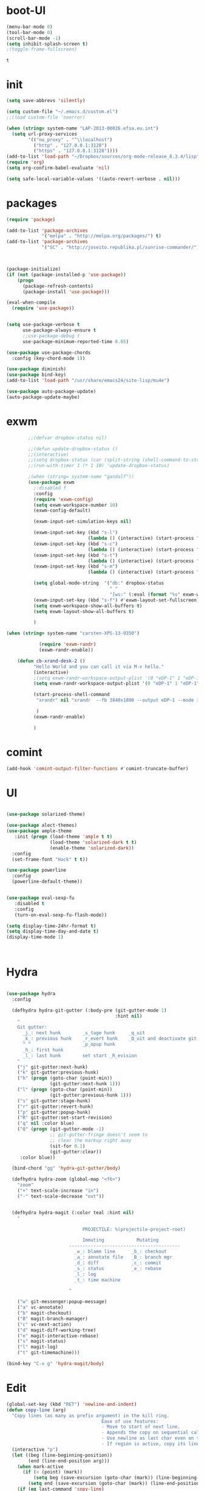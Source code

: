 * boot-UI
  #+BEGIN_SRC emacs-lisp
    (menu-bar-mode 0)
    (tool-bar-mode 0)
    (scroll-bar-mode -1)
    (setq inhibit-splash-screen t)
    ;(toggle-frame-fullscreen)

  #+END_SRC

  #+RESULTS:
  : t
* init
  
  #+BEGIN_SRC emacs-lisp
    (setq save-abbrevs 'silently)

    (setq custom-file "~/.emacs.d/custom.el")
    ;;(load custom-file 'noerror)

    (when (string= system-name "LAP-2013-00026.efsa.eu.int")      
      (setq url-proxy-services
            '(("no_proxy" . "^\\localhost")
              ("http" . "127.0.0.1:3128")
              ("https" . "127.0.0.1:3128"))))
    (add-to-list 'load-path "~/Dropbox/sources/org-mode-release_8.3.4/lisp")
    (require 'org)
    (setq org-confirm-babel-evaluate 'nil) 

    (setq safe-local-variable-values '((auto-revert-verbose . nil)))

  #+END_SRC
  
* packages
  #+BEGIN_SRC emacs-lisp
    (require 'package)

    (add-to-list 'package-archives
                 '("melpa" . "http://melpa.org/packages/") t)
    (add-to-list 'package-archives
                 '("SC" . "http://joseito.republika.pl/sunrise-commander/") t)



    (package-initialize) 
    (if (not (package-installed-p 'use-package))
        (progn
          (package-refresh-contents)
          (package-install 'use-package)))

    (eval-when-compile
      (require 'use-package))


    (setq use-package-verbose t
          use-package-always-ensure t
          ;;use-package-debug t
          use-package-minimum-reported-time 0.05)

    (use-package use-package-chords
      :config (key-chord-mode 1))

    (use-package diminish)
    (use-package bind-key)       
    (add-to-list 'load-path "/usr/share/emacs24/site-lisp/mu4e")

    (use-package auto-package-update)
    (auto-package-update-maybe)
  #+END_SRC 
* exwm
  #+BEGIN_SRC emacs-lisp
        ;;(defvar dropbox-status nil)

        ;;(defun update-dropbox-status ()
        ;;(interactive)
        ;;(setq dropbox-status (car (split-string (shell-command-to-string "dropbox status") "\n"))))
        ;;(run-with-timer 1 (* 1 10) 'update-dropbox-status)

        ;(when (string= system-name "gandalf")) 
        (use-package exwm 
          ;:disabled f
          :config
          (require 'exwm-config)
          (setq exwm-workspace-number 10)
          (exwm-config-default)

          (exwm-input-set-simulation-keys nil)

          (exwm-input-set-key (kbd "s-l")
                              (lambda () (interactive) (start-process "" nil "slock"))) 
          (exwm-input-set-key (kbd "s-c")
                              (lambda () (interactive) (start-process "" nil "chromium")))
          (exwm-input-set-key (kbd "s-t")
                              (lambda () (interactive) (start-process "" nil "terminator"))) 
          (exwm-input-set-key (kbd "s-m")
                              (lambda () (interactive) (start-process "" nil "chromium-browser" "http://www.efsa.europa.eu/webmail"))) 

          (setq global-mode-string  '("db:" dropbox-status
                                      " "
                                      "[ws:" (:eval (format "%s" exwm-workspace-current-index)) "] " display-time-string))
          (exwm-input-set-key (kbd "s-f") #'exwm-layout-set-fullscreen)      
          (setq exwm-workspace-show-all-buffers t)
          (setq exwm-layout-show-all-buffers t)

          )

(when (string= system-name "carsten-XPS-13-9350")

            (require 'exwm-randr)
            (exwm-randr-enable))

    (defun cb-xrand-desk-2 ()
          "Hello World and you can call it via M-x hello."
          (interactive)
          ;(setq exwm-randr-workspace-output-plist '(0 "eDP-1" 1 "eDP-1" 2 "eDP-1" 3 "eDP-1" 4 "eDP-1" 5 "DP-1" 6 "DP-1" 7 "DP-1" 8 "DP-1" 9 "DP-1"))
          (setq exwm-randr-workspace-output-plist '(0 "eDP-1" 1 "eDP-1" 2 "DP-1" 3 "DP-1"))

          (start-process-shell-command
           "xrandr" nil "xrandr  --fb 3840x1800 --output eDP-1 --mode 3200x1800 --scale 0.6x0.6 --pos 0x0 --output DP-1 --mode 1920x1080 --scale 1x1 --pos 1920x0"

           )
          (exwm-randr-enable)

          )

  #+END_SRC

* comint
#+BEGIN_SRC emacs-lisp
(add-hook 'comint-output-filter-functions #'comint-truncate-buffer)
#+END_SRC
* UI
  #+BEGIN_SRC emacs-lisp 

    (use-package solarized-theme)   

    (use-package alect-themes)   
    (use-package ample-theme
       :init (progn (load-theme 'ample t t)
                    (load-theme 'solarized-dark t t)
                    (enable-theme 'solarized-dark))
      :config
      (set-frame-font "Hack" t t))

    (use-package powerline
      :config
      (powerline-default-theme))


    (use-package eval-sexp-fu
       :disabled t                      
       :config
       (turn-on-eval-sexp-fu-flash-mode))

    (setq display-time-24hr-format t)
    (setq display-time-day-and-date t)
    (display-time-mode 1)



  #+END_SRC
* Hydra
  #+BEGIN_SRC emacs-lisp

    (use-package hydra
      :config

      (defhydra hydra-git-gutter (:body-pre (git-gutter-mode 1)
                                            :hint nil)
        "
        Git gutter:
          _j_: next hunk        _s_tage hunk     _q_uit
          _k_: previous hunk    _r_evert hunk    _Q_uit and deactivate git-gutter
          ^ ^                   _p_opup hunk
          _h_: first hunk
          _l_: last hunk        set start _R_evision
        "
        ("j" git-gutter:next-hunk)
        ("k" git-gutter:previous-hunk)
        ("h" (progn (goto-char (point-min))
                    (git-gutter:next-hunk 1)))
        ("l" (progn (goto-char (point-min))
                    (git-gutter:previous-hunk 1)))
        ("s" git-gutter:stage-hunk)
        ("r" git-gutter:revert-hunk)
        ("p" git-gutter:popup-hunk)
        ("R" git-gutter:set-start-revision)
        ("q" nil :color blue)
        ("Q" (progn (git-gutter-mode -1)
                    ;; git-gutter-fringe doesn't seem to
                    ;; clear the markup right away
                    (sit-for 0.1)
                    (git-gutter:clear))
         :color blue))

      (bind-chord "gg" 'hydra-git-gutter/body)

      (defhydra hydra-zoom (global-map "<f6>")
        "zoom"
        ("+" text-scale-increase "in")
        ("-" text-scale-decrease "out"))


      (defhydra hydra-magit (:color teal :hint nil)
        "

                                PROJECTILE: %(projectile-project-root)

                                Immuting            Mutating
                           -----------------------------------------
                             _w_: blame line      _b_: checkout
                             _a_: annotate file   _B_: branch mgr
                             _d_: diff            _c_: commit
                             _s_: status          _e_: rebase
                             _l_: log
                             _t_: time machine

                           "

        ("w" git-messenger:popup-message)
        ("a" vc-annotate)
        ("b" magit-checkout)
        ("B" magit-branch-manager)
        ("c" vc-next-action)
        ("d" magit-diff-working-tree)
        ("e" magit-interactive-rebase)
        ("s" magit-status)
        ("l" magit-log)
        ("t" git-timemachine)))

    (bind-key "C-x g" 'hydra-magit/body)

  #+END_SRC   
* Edit
  #+BEGIN_SRC emacs-lisp
    (global-set-key (kbd "RET") 'newline-and-indent)
    (defun copy-line (arg)
      "Copy lines (as many as prefix argument) in the kill ring.
                                       Ease of use features:
                                       - Move to start of next line.
                                       - Appends the copy on sequential calls.
                                       - Use newline as last char even on the last line of the buffer.
                                       - If region is active, copy its lines."
      (interactive "p")
      (let ((beg (line-beginning-position))
            (end (line-end-position arg)))
        (when mark-active
          (if (> (point) (mark))
              (setq beg (save-excursion (goto-char (mark)) (line-beginning-position)))
            (setq end (save-excursion (goto-char (mark)) (line-end-position)))))
        (if (eq last-command 'copy-line)
            (kill-append (buffer-substring beg end) (< end beg))
          (kill-ring-save beg end)))
      (kill-append "\n" nil)
      (beginning-of-line (or (and arg (1+ arg)) 2))
      (if (and arg (not (= 1 arg))) (message "%d lines copied" arg)))

    (defun duplicate-current-line (&optional n)
      "duplicate current line, make more than 1 copy given a numeric argument"
      (interactive "p")
      (save-excursion
        (let ((nb (or n 1))
              (current-line (thing-at-point 'line)))
          ;; when on last line, insert a newline first
          (when (or (= 1 (forward-line 1)) (eq (point) (point-max)))
            (insert "\n"))
          
          ;; now insert as many time as requested
          (while (> n 0)
            (insert current-line)
            (decf n)))))


    (bind-key "C-c k" 'copy-line)
    (bind-key "C-c l" 'duplicate-current-line)
    (bind-key "C-c j" 'join-line)

    (use-package move-text
      :bind (("C-c <up>" . move-text-up)
             ("C-c <down>" . move-text-down)))

    (defun indent-buffer ()
      (interactive)
      (save-excursion
        (indent-region (point-min) (point-max) nil)))

    (defun my/org-cleanup ()
      (interactive)
      (org-edit-special)
      (indent-buffer)
      (org-edit-src-exit))


    (bind-key "<f12>" 'my/org-cleanup)  

    (electric-indent-mode)



    (use-package expand-region
      :chords (("xx" . er/expand-region)))


  #+END_SRC
  
* company
  #+BEGIN_SRC emacs-lisp
    (use-package company 
      :config
      (add-hook 'after-init-hook 'global-company-mode)
      
      :diminish company-mode)

    (use-package company-statistics
      :config (company-statistics-mode)
      :diminish company-statistics-mode
      )

  #+END_SRC
  
* cider
  #+BEGIN_SRC emacs-lisp

    (defun cider-eval-and-step ()
      (interactive)
      (cider-eval-defun-at-point)
      (sp-next-sexp)
      )



    (use-package cider
      :defer t
      :config
      (setq cider-pprint-fn 'fipp)
      (define-key clojure-mode-map (kbd "<C-return>") #'cider-eval-and-step)   
      )



    (defun my-clojure-mode-hook ()
      (clj-refactor-mode 1)
      (yas-minor-mode 1) ; for adding require/use/import
      (cljr-add-keybindings-with-prefix "C-c C-m"))
                                            ;(use-package cider-eval-sexp-fu)
    (use-package clj-refactor
      :defer t
      :config
      (clj-refactor-mode 1)
      (yas-minor-mode 1) ; for adding require/use/import
      (cljr-add-keybindings-with-prefix "C-c C-m")
      (add-hook 'clojure-mode-hook #'my-clojure-mode-hook))

    (use-package cider-eval-sexp-fu)

    (use-package sayid
      :config 
      (eval-after-load 'clojure-mode
        '(sayid-setup-package)))

  #+END_SRC

  #+RESULTS:
  : t

* org-mode 
  #+BEGIN_SRC emacs-lisp
    (use-package org
      :defer t
      :config
      (require 'ox-odt)
      (require 'ob-clojure)
      (setq org-babel-clojure-backend 'cider)
      (require 'cider)
      (setq org-src-fontify-natively t)
      (setq org-src-tab-acts-natively t)
      (setq org-agenda-files (quote ("~/Dropbox/sync/org")))
      (setq org-todo-keywords
            '((sequence "TODO" "STARTED" "WAITING" "|" "DONE" "CANCELLED" )))

      (setq org-directory "~/Dropbox/sync/org")
      (setq org-default-notes-file (concat org-directory "/notes.org"))
      (setq org-capture-templates
            '(("t" "Simple todo" entry (file+headline (concat org-directory "/notes.org") "Tasks")
               "* TODO %?\n")
              ("b" "Bookmark" entry (file+headline (concat org-directory "/notes.org") "Bookmarks")
               "* [[%^{Url}][%^{Title}]]\n\n" :immediate-finish TRUE)
              ("e" "email todo" entry (file+headline (concat org-directory "/notes.org")  "Tasks")
               "* TODO %?\nSCHEDULED: %(org-insert-time-stamp (org-read-date nil t \"+0d\"))\n%a\n")
              ))
      (set-variable 'org-export-allow-bind-keywords t)
      (setq org-src-window-setup 'current-window)

      (org-display-inline-images t t)
      (org-babel-do-load-languages
       'org-babel-load-languages
       '((python . t)))
      (add-to-list 'org-structure-template-alist
                   '("p" "#+BEGIN_SRC python :session \n\n#+END_SRC"))



      (defun my/beamer-to-pdf()
        
        (interactive)
        (org-beamer-export-to-pdf nil t nil nil nil))
      (bind-key "C-c e" 'my/beamer-to-pdf org-mode-map)

      (use-package ob-ipython :defer t)


      (defun org-dblock-write:rangereport (params)
        "Display day-by-day time reports."
        (let* ((ts (plist-get params :tstart))
               (te (plist-get params :tend))
               (start (time-to-seconds
                       (apply 'encode-time (org-parse-time-string ts))))
               (end (time-to-seconds
                     (apply 'encode-time (org-parse-time-string te))))
               day-numbers)
          (setq params (plist-put params :tstart nil))
          (setq params (plist-put params :end nil))
          (while (<= start end)
            (save-excursion
              (insert "\n\n"
                      (format-time-string (car org-time-stamp-formats)
                                          (seconds-to-time start))
                      "----------------\n")
              (org-dblock-write:clocktable
               (plist-put
                (plist-put
                 params
                 :tstart
                 (format-time-string (car org-time-stamp-formats)
                                     (seconds-to-time start)))
                :tend
                (format-time-string (car org-time-stamp-formats)
                                    (seconds-to-time end))))
              (setq start (+ 86400 start))))))

      (defun my-org-clocktable-indent-string (level)
        (if (= level 1)
            ""
          (let ((str "^"))
            (while (> level 2)
              (setq level (1- level)
                    str (concat str "--")))
            (concat str "-> "))))

      (advice-add 'org-clocktable-indent-string :override #'my-org-clocktable-indent-string)
      (setq org-file-apps
            '(("pdf" . "evince %s")
              ("\\.mm\\'" . default)
              ("\\.x?html?\\'" . default)))

      :bind (("C-c a"  . org-agenda)
             ("C-c c" . org-capture)))

    ;; (use-package org2jekyll


    ;;   :config
    ;;   (custom-set-variables '(org2jekyll-blog-author       "ardumont")
    ;;                         '(org2jekyll-source-directory  (expand-file-name "~/Dropbox/sync/org/blog"))
    ;;                         '(org2jekyll-jekyll-directory  (expand-file-name "~/public_html"))
    ;;                         '(org2jekyll-jekyll-drafts-dir "")
    ;;                         '(org2jekyll-jekyll-posts-dir  "_posts/")
    ;;                         '(org-publish-project-alist
    ;;                           `(("default"
    ;;                              :base-directory ,(org2jekyll-input-directory)
    ;;                              :base-extension "org"
    ;;                              ;; :publishing-directory "/ssh:user@host:~/html/notebook/"
    ;;                              :publishing-directory ,(org2jekyll-output-directory)
    ;;                              :publishing-function org-html-publish-to-html
    ;;                              :headline-levels 4
    ;;                              :section-numbers nil
    ;;                              :with-toc nil
    ;;                              :html-head "<link rel=\"stylesheet\" href=\"./css/style.css\" type=\"text/css\"/>"
    ;;                              :html-preamble t
    ;;                              :recursive t
    ;;                              :make-index t
    ;;                              :html-extension "html"
    ;;                              :body-only t)

    ;;                             ("post"
    ;;                              :base-directory ,(org2jekyll-input-directory)
    ;;                              :base-extension "org"
    ;;                              :publishing-directory ,(org2jekyll-output-directory org2jekyll-jekyll-posts-dir)
    ;;                              :publishing-function org-html-publish-to-html
    ;;                              :headline-levels 4
    ;;                              :section-numbers nil
    ;;                              :with-toc nil
    ;;                              :html-head "<link rel=\"stylesheet\" href=\"./css/style.css\" type=\"text/css\"/>"
    ;;                              :html-preamble t
    ;;                              :recursive t
    ;;                              :make-index t
    ;;                              :html-extension "html"
    ;;                              :body-only t)

    ;;                             ("images"
    ;;                              :base-directory ,(org2jekyll-input-directory "img")
    ;;                              :base-extension "jpg\\|gif\\|png"
    ;;                              :publishing-directory ,(org2jekyll-output-directory "img")
    ;;                              :publishing-function org-publish-attachment
    ;;                              :recursive t)

    ;;                             ("js"
    ;;                              :base-directory ,(org2jekyll-input-directory "js")
    ;;                              :base-extension "js"
    ;;                              :publishing-directory ,(org2jekyll-output-directory "js")
    ;;                              :publishing-function org-publish-attachment
    ;;                              :recursive t)

    ;;                             ("css"
    ;;                              :base-directory ,(org2jekyll-input-directory "css")
    ;;                              :base-extension "css\\|el"
    ;;                              :publishing-directory ,(org2jekyll-output-directory "css")
    ;;                              :publishing-function org-publish-attachment
    ;;                              :recursive t)

    ;;                             ("web" :components ("images" "js" "css"))))))

    (org-babel-do-load-languages
     'org-babel-load-languages
     '((R . t)))

    (add-hook 'org-babel-after-execute-hook 'org-display-inline-images)   
    (add-hook 'org-mode-hook 'org-display-inline-images)   

  #+END_SRC
* ess
  #+BEGIN_SRC emacs-lisp

    

            (use-package ess
              :config 
              (require 'ess-site)
              (require 'ess-custom)
              (setq ess-R-font-lock-keywords

                    (quote
                     ((ess-R-fl-keyword:modifiers . t)
                      (ess-R-fl-keyword:fun-defs . t)
                      (ess-R-fl-keyword:keywords . t)
                      (ess-R-fl-keyword:assign-ops . t)
                      (ess-R-fl-keyword:constants . t)
                      (ess-fl-keyword:fun-calls . t)
                      (ess-fl-keyword:numbers . t)
                      (ess-fl-keyword:operators . t)
                      (ess-fl-keyword:delimiters . t)
                      (ess-fl-keyword:= . t)
                      (ess-R-fl-keyword:F&T . t)
                      (ess-R-fl-keyword:%op% . t))))
              (setq comint-move-point-for-output t)
              (setq ess-help-own-frame nil
                    ess-help-reuse-window  t)

              (defun my-ess-execute-screen-options (foo)
                "cycle through windows whose major mode is inferior-ess-mode and fix width"
                (interactive)
                (setq my-windows-list (window-list))
                (while my-windows-list
                  (when (with-selected-window (car my-windows-list) (string= "inferior-ess-mode" major-mode))
                    (with-selected-window (car my-windows-list) (ess-execute-screen-options t)))
                  (setq my-windows-list (cdr my-windows-list))))

              (add-to-list 'window-size-change-functions 'my-ess-execute-screen-options)
              (defvar pretty-alist
                (cl-pairlis '() '()))
              (add-to-list 'pretty-alist '("%>%" . "⇛"))
              (add-to-list 'pretty-alist '("<-" . "⇐"))
              (defun pretty-things ()
                (mapc
                 (lambda (x)
                   (let ((word (car x))
                         (char (cdr x)))
                     (font-lock-add-keywords
                      nil
                      `((,(concat "\\(^\\|[^a-zA-Z0-9]\\)\\(" word "\\)[a-zA-Z]")
                         (0 (progn
                              (decompose-region (match-beginning 2) (match-end 2))
                              nil)))))
                     (font-lock-add-keywords
                      nil
                      `((,(concat "\\(^\\|[^a-zA-Z0-9]\\)\\(" word "\\)[^a-zA-Z]")
                         (0 (progn
                              (compose-region (match-beginning 2) (match-end 2)
                                              ,char)
                              nil)))))))
                 pretty-alist))
              (add-hook 'ess-mode-hook 'pretty-things)
              (add-hook 'R-mode-hook
                        (lambda ()
                          (font-lock-add-keywords nil
                                                  '(("\\(%>%\\)" 1
                                                     font-lock-builtin-face t)))))



              (defun then_R_operator ()
                "R - %>% operator or 'then' pipe operator"
                (interactive)
                (just-one-space 1)
                (insert "%>%")
                (reindent-then-newline-and-indent))
              (define-key ess-mode-map (kbd "C-%") 'then_R_operator)
              (define-key inferior-ess-mode-map (kbd "C-%") 'then_R_operator)

              (define-key ess-mode-map [tab] 'company-complete)
              (define-key inferior-ess-mode-map (kbd "TAB") 'company-complete)

              ;; Magical shift+ENTER
              ;; http://kieranhealy.org/blog/archives/2009/10/12/make-shift-enter-do-a-lot-in-ess/
              (defun my-ess-eval ()
                (interactive)
                (if (and transient-mark-mode mark-active)
                    (call-interactively 'ess-eval-region)
                  (call-interactively 'ess-eval-line-and-step)))
              (add-hook 'ess-mode-hook
                        '(lambda()
                           (local-set-key [(shift return)] 'my-ess-eval)))
              (add-hook 'inferior-ess-mode-hook
                        '(lambda()
                           (local-set-key [up] 'comint-previous-input)
                           (local-set-key [down] 'comint-next-input)))
              (add-hook 'Rnw-mode-hook
                        '(lambda()
                           (local-set-key [(shift return)] 'my-ess-eval)))
              (setq tab-always-indent 'complete)
              (setq ess-tab-complete-in-script t)

              ;;(add-to-list 'company-backends 'company-ess-backend)
              (setq company-minimum-prefix-length 2)
(define-key comint-mode-map [up]
  'comint-previous-matching-input-from-input)
(define-key comint-mode-map [down]
  'comint-next-matching-input-from-input)



)


  #+END_SRC
  
* projectile
  #+BEGIN_SRC emacs-lisp
    (use-package projectile 
      :config
      (projectile-global-mode)
      (setq projectile-file-exists-local-cache-expire (* 5 60)))

  #+END_SRC

* undo tree
  #+BEGIN_SRC emacs-lisp
    (use-package undo-tree
      :config
      (global-undo-tree-mode)
      (setq undo-tree-visualizer-timestamps t)
      (setq undo-tree-visualizer-diff t)
      :diminish undo-tree-mode 
      :bind ("C-z" . undo-tree-visualize))
  #+END_SRC

* highlight-tail
  #+BEGIN_SRC emacs-lisp
    ;; (use-package highlight-tail
    ;;   :config
    ;;   (setq highlight-tail-colors '(("black" . 0)
    ;;                                 ("#bc2525" . 25)
    ;;                                 ("black" . 100)))
    ;;   (setq highlight-tail-steps 10
    ;;         highlight-tail-timer 0.05)

    ;;   (highlight-tail-mode)
    ;;   (highlight-tail-reload)
    ;;   :diminish highlight-tail-mode)

  #+END_SRC

* helm
  #+BEGIN_SRC emacs-lisp
    (use-package helm

      :commands(helm-execute-persistent-action helm-select-action)


      :init
      (require 'helm-config)
      (when (executable-find "curl")
        (setq helm-net-prefer-curl t))
      (helm-mode 1)
      (setq helm-autoresize-mode 1)

      (bind-key "<tab>" 'helm-execute-persistent-action helm-map)
      (bind-key "C-i" 'helm-execute-persistent-action helm-map)
      (bind-key "C-z" 'helm-select-action helm-map)
      (global-set-key (kbd "C-c h") 'helm-command-prefix)  

      :diminish helm-mode
      :bind ( 
             ("C-c h g" . helm-google-suggest)
             ("M-x" . helm-M-x)
             ("C-x f" . helm-recentf)
             ("C-x C-f" . helm-find-files)
             ("C-x b"   . helm-mini)
             ("<menu>" . helm-M-x)
             ("C-c h w" . helm-swoop)
             ) 
      )

    (use-package  helm-projectile

      :bind (("C-c p h" . helm-projectile))
      :init
      (setq projectile-switch-project-action 'helm-projectile)
      (helm-projectile-on))

    (use-package helm-recoll
      :init
      (helm-recoll-create-source "default" "~/.recoll"))

    (use-package helm-swoop
      :config
      (setq helm-swoop-split-direction 'split-window-horizontally)
      :bind ("<f8>" . helm-multi-swoop-org))

    (use-package helm-google
      :bind ("C-c C--" . helm-google))
    (use-package helm-ag)
  #+END_SRC
  
* git
  #+BEGIN_SRC emacs-lisp
    (use-package magit
      :config

      (setq magit-diff-refine-hunk 'all))

    (use-package git-timemachine)

    (use-package git-gutter-fringe
      :config
      (global-git-gutter-mode)
      :diminish git-gutter-mode)


 #+END_SRC
  
* polymode
  #+BEGIN_SRC emacs-lisp



    (use-package polymode
      :defer 1
      :config
      (defun insert-r-chunk ()
        (interactive)
        (insert "```{r}

    ``` "))

      (bind-key  "C-c C-r"  'ess-rmarkdown  polymode-mode-map)
      (bind-key  "C-c C-i"  'insert-r-chunk  polymode-mode-map)



      (eval-when-compile
        (require 'polymode-core)  
        (defvar pm/chunkmode))
      (declare-function pm-map-over-spans "polymode-core")
      (declare-function pm-narrow-to-span "polymode-core")

      (defun rmd-send-chunk ()
        "Send current R chunk to ess process."
        (interactive)
        (and (eq (oref pm/chunkmode :mode) 'r-mode) ;;'
             (pm-with-narrowed-to-span nil
               (goto-char (point-min))
               (forward-line)
               (ess-eval-region (point) (point-max) nil nil 'R)))) ;;'

      (defun rmd-send-buffer (arg)
        "Send all R code blocks in buffer to ess process. With prefix
    send regions above point."
        (interactive "P")
        (save-restriction
          (widen)
          (save-excursion
            (pm-map-over-spans
             'rmd-send-chunk (point-min) ;;'
             ;; adjust this point to send prior regions
             (if arg (point) (point-max))))))

      (bind-key "C-c r c" 'rmd-send-chunk)


      )

    (use-package markdown-mode 
      :defer 1 
      :config 
      (require 'poly-markdown)
      (require 'poly-R)
      (add-to-list 'auto-mode-alist '("\\.Rmd" . poly-markdown+r-mode)))

    (defun save-buffer-if-visiting-file ()
      "Save the current buffer only if it is visiting a file"
      (interactive)
      (if (and (buffer-file-name) (buffer-modified-p))
          (save-buffer)))


    (defun ess-rmarkdown ()
      "Compile R markdown (.Rmd). Should work for any output type."
      (interactive)
      (when (bound-and-true-p poly-markdown+r-mode)
        (save-buffer-if-visiting-file)
                                            ; Check if attached R-session
        (condition-case nil
            (ess-get-process)
          ((error ""  ARGS)
           (ess-switch-process)))
        (let* ((rmd-buf (current-buffer)))

          (save-excursion
            (let* ((sprocess (ess-get-process ess-current-process-name))
                   (sbuffer (process-buffer sprocess))
                   (buf-coding (symbol-name buffer-file-coding-system))
                   (R-cmd
                    (format "library(rmarkdown); rmarkdown::render(\"%s\")"
                            buffer-file-name)))
              (message "Running rmarkdown on %s" buffer-file-name)
              (ess-execute R-cmd 'buffer nil nil)
              (switch-to-buffer rmd-buf)
              (ess-show-buffer (buffer-name sbuffer) nil))))))


    (defun ess-auto-rmarkdown-enable ()
      (interactive)
      (run-with-idle-timer 1 t #'ess-rmarkdown))
  #+END_SRC
  
* password-store
#+BEGIN_SRC emacs-lisp
  (defun password-store-show (entry)
    "show existing password for ENTRY."
    (interactive (list (password-store--completing-read)))
    (with-output-to-temp-buffer "*PW entry*"
      (princ (concat "entry:    " entry "\npassword: " (password-store--run-show entry)))))

  (use-package password-store
    :config
    (bind-key "C-c t c" 'password-store-copy)
    (bind-key "C-c t e" 'password-store-edit)
    (bind-key "C-c t s" 'password-store-show))

#+END_SRC
* Keychord
  #+BEGIN_SRC emacs-lisp

    (use-package key-chord
      :config
      (key-chord-mode 1)
      (bind-chord "uu" 'undo)) 



      ;; (bind-chord "jl"
      ;;             (defhydra join-lines ()
      ;;               ("<up>" join-line)
      ;;               ("<down>" (join-line 1))
      ;;               ("t" join-line)
      ;;               ("n" (join-line 1))
      ;;               ("q" nil :color blue))))




 #+END_SRC 
  
* other
  #+BEGIN_SRC emacs-lisp
    (setq browse-url-generic-program (executable-find "firefox"))
    (setq browse-url-browser-function 'browse-url-firefox)

    (use-package focus)

    (use-package google-this
      :config
      (global-set-key (kbd "C-c g") 'google-this-mode-submap))



    (use-package which-key 
      :defer 2
      :config (which-key-mode)
      :diminish  which-key-mode)



    (defun hide-eol ()
      "Do not show ^M in files containing mixed UNIX and DOS line endings."
      (interactive)
      (setq buffer-display-table (make-display-table))
      (aset buffer-display-table ?\^M []))

    (defun clear-shell ()
      (interactive)
      (let ((old-max comint-buffer-maximum-size))
        (setq comint-buffer-maximum-size 0)
        (comint-truncate-buffer)
        (setq comint-buffer-maximum-size old-max)))

    (use-package rainbow-delimiters
      :config
      (add-hook 'prog-mode-hook 'rainbow-delimiters-mode))

    (use-package keyfreq
      :config
      (keyfreq-mode 1)
      (keyfreq-autosave-mode 1))

    (setq backup-directory-alist '(("." . "~/.emacs.d/backups")))
    (fset 'yes-or-no-p 'y-or-n-p)

    (use-package calfw
      :defer 1
      :config
      ;;(require 'calfw-org)
      (bind-key "C-c m" 'cfw:open-org-calendar)
      (setq calendar-holidays '()))

    (defun sudo-edit (&optional arg)
      (interactive "P")
      (if (or arg (not buffer-file-name))
          (find-file (concat "/sudo:root@localhost:"
                             (ido-read-file-name "Find file(as root): ")))
        (find-alternate-file (concat "/sudo:root@localhost:" buffer-file-name))))

    (use-package pandoc-mode
      :defer t
      :config
      (add-hook 'markdown-mode-hook 'pandoc-mode))


    (defun save-all-and-compile ()
      (interactive)
      (save-some-buffers 1)
      (compile compile-command))

    (global-set-key [f5] 'save-all-and-compile)

    (setq skeleton-pair t)


    (use-package sunrise-commander :defer t)


    (use-package shell-pop
      :bind ("<f9>" . shell-pop)
      :config  (use-package shell  
                 :bind ("TAB" . company-complete)))


    (setq linum-format "%4d")
    (require 'linum)
    (defun linum-update-window-scale-fix (win)
      "fix linum for scaled text"
      (set-window-margins win
                          (ceiling (* (if (boundp 'text-scale-mode-step)
                                          (expt text-scale-mode-step
                                                text-scale-mode-amount) 1)
                                      (if (car (window-margins))
                                          (car (window-margins)) 1)
                                      ))))
    (advice-add #'linum-update-window :after #'linum-update-window-scale-fix)

    (winner-mode) 

    (use-package anzu

      :bind(("M-%" . anzu-query-replace)
            ("M-C-%" . anzu-query-replace-regexp))
      :config
      (global-anzu-mode 1)
      (set-face-attribute 'anzu-mode-line nil
                          :foreground "orange" :weight 'bold))


    ;; (use-package aggressive-indent
    ;;   :disabled t
    ;;   :config
    ;;   (global-aggressive-indent-mode 1)
    ;;   (add-to-list 'aggressive-indent-excluded-modes 'poly-markdown+r-mode)
    ;;   (add-to-list 'aggressive-indent-excluded-modes 'polymode)
    ;;   (add-to-list 'aggressive-indent-excluded-modes 'Polymode)


    ;;   )

    (use-package discover-my-major)
    ;;(use-package yaml-mode)

    (windmove-default-keybindings 'super)


    (use-package dash-functional)
    (defmacro my/convert-shell-scripts-to-interactive-commands (directory)
      "Make the shell scripts in DIRECTORY available as interactive commands."
      (cons 'progn
            (-map
             (lambda (filename)
               (let ((function-name (intern (concat "my/shell/" (file-name-nondirectory filename)))))
                 `(defun ,function-name (&rest args)
                    (interactive)
                    (apply 'call-process ,filename nil nil nil args))))
             (-filter (-not #'file-directory-p)
                      (-filter #'file-executable-p (directory-files directory t))))))
    (when (file-directory-p "~/bin")
      (my/convert-shell-scripts-to-interactive-commands "~/bin"))

    (use-package pdf-tools
      :config
      (pdf-tools-install))

    (add-to-list 'auto-mode-alist '("\\.cljs\\.hl\\'" . clojurescript-mode))
    (add-hook 'clojure-mode-hook
              '(lambda ()
                 ;; Hoplon functions and macros
                 (dolist (pair '((page . 'defun)
                                 (loop-tpl . 'defun)
                                 (if-tpl . '1)
                                 (for-tpl . '1)
                                 (case-tpl . '1)
                                 (cond-tpl . 'defun)))
                   (put-clojure-indent (car pair)
                                       (car (last pair))))))

    (use-package yaml-mode
      :config
      (add-to-list 'auto-mode-alist '("\\.yml\\'" . yaml-mode))
      )
    (use-package dockerfile-mode)


    (use-package skewer-mode)
    (skewer-setup)
    (use-package ac-js2)
    (add-hook 'js2-mode-hook 'ac-js2-mode)

    (defun open-with (arg)
      "Open visited file in default external program.

    With a prefix ARG always prompt for command to use."
      (interactive "P")
      (when buffer-file-name
        (shell-command (concat
                        (cond
                         ((and (not arg) (eq system-type 'darwin)) "open")
                         ((and (not arg) (member system-type '(gnu gnu/linux gnu/kfreebsd))) "xdg-open")
                         (t (read-shell-command "Open current file with: ")))
                        " "
                        (shell-quote-argument buffer-file-name)))))


    (use-package deft
      :commands (deft)
      :config (setq deft-directory "~/Dropbox/sync/org"
                    deft-extensions '("md" "org")
                    deft-recursive t))
  #+END_SRC
* Python
  #+BEGIN_SRC emacs-lisp

    ;; (use-package jedi
    ;;   :defer 1
    ;;   :config 

    ;;   (use-package company-jedi)
    ;;   (defun my/python-mode-hook ()
    ;;     (jedi-mode)

    ;;     (add-to-list 'company-backends 'company-jedi))
    ;;   (setq jedi:complete-on-dot t)
    ;;   (add-hook 'python-mode-hook 'my/python-mode-hook))

    ;; (use-package pyvenv 
    ;;   :defer 1
    ;;   :disabled t
    ;;   :config
    ;;   (pyvenv-activate "~/miniconda/envs/dataScience")
    ;;   (setq
    ;;    python-shell-interpreter "ipython"
    ;;    org-babel-python-command "ipython"))

    (defun python-shell-completion-complete-or-indent ()
      "Complete or indent depending on the context.
    If content before pointer is all whitespace, indent.
    If not try to complete."
      (interactive)
      (if (string-match "^[[:space:]]*$"
                        (buffer-substring (comint-line-beginning-position)
                                          (point-marker)))
          (indent-for-tab-command)
        (company-complete)))
(defun block-line-end ()
    (setq indentation (current-indentation))
    (forward-line)
    (while (> (current-indentation) indentation)
      (forward-line))
    (forward-line -1)
    (line-end-position))  
(defun my-python-shell-send-region (&optional beg end)
    (interactive)
    (let ((beg (cond (beg beg)
                ((region-active-p) (region-beginning))
                (t (line-beginning-position))))
          (end (cond (end end)
                ((region-active-p) 
                 (copy-marker (region-end)))
                (t (block-line-end)))))
      (python-shell-send-region beg end))
    (forward-line))

(eval-after-load "python"
  '(define-key python-mode-map (kbd "C-<return>") 'my-python-shell-send-region))

  #+END_SRC 

* ein   
  #+BEGIN_SRC emacs-lisp
;;     (use-package ein
;;           :defer t
;;           :disabled t
;;           :config
;;             (setq ein:use-auto-complete-superpack t)
;;             (defun my/ein-mode-hook ()
;;                (company-mode 0)
;;                (auto-complete-mode 1))
;;             (add-hook 'ein:notebook-mode-hook 'my/ein-mode-hook))
;; (require 'popup)
  #+END_SRC

* Dired
  #+BEGIN_SRC emacs-lisp


    (defun xah-dired-sort ()
      "Sort dired dir listing in different ways.
            Prompt for a choice.
            URL `http://ergoemacs.org/emacs/dired_sort.html'
            Version 2015-07-30"
      (interactive)
      (let (ξsort-by ξarg)
        (setq ξsort-by (ido-completing-read "Sort by:" '( "date" "size" "name")))
        (cond
         ((equal ξsort-by "name") (setq ξarg "-Al --si --time-style long-iso --group-directories-first"))
         ((equal ξsort-by "date") (setq ξarg "-Al --si --time-style long-iso -t --group-directories-first"))
         ((equal ξsort-by "size") (setq ξarg "-Al --si --time-style long-iso -S --group-directories-first"))

         (t (error "logic error 09535" )))
        (dired-sort-other ξarg )))


    (use-package dired+ 
      
      :config
      (bind-key  "c"  'xah-dired-sort  dired-mode-map)
      (setq dired-dwim-target t)
      (setq dired-recursive-copies (quote always)) ; “always” means no asking
      (setq dired-recursive-deletes (quote top)) ; “top” means ask once
      (diredp-toggle-find-file-reuse-dir 1)

      (set-face-background diredp-dir-priv nil)
      (set-face-background diredp-exec-priv nil)
      (set-face-background diredp-no-priv nil)
      (set-face-background diredp-rare-priv nil)
      (set-face-background diredp-read-priv nil)
      (set-face-background diredp-write-priv nil)
      )

    ;;; Toggle showing dot-files using "."
    ;; (define-minor-mode dired-hide-dotfiles-mode
    ;;   ""
    ;;   :lighter " Hide"
    ;;   :init-value nil
    ;;   (if (not (eq major-mode 'dired-mode))
    ;;       (progn 
    ;;         (error "Doesn't seem to be a Dired buffer")
    ;;         (setq dired-hide-dotfiles-mode nil))
    ;;     (if dired-hide-dotfiles-mode
    ;;         (setq dired-actual-switches "-lh --group-directories-first")
    ;;       (setq dired-actual-switches "-lAh --group-directories-first"))
    ;;     (revert-buffer)))
    ;; (define-key dired-mode-map "." 'dired-hide-dotfiles-mode)
    ;; (add-hook 'dired-mode-hook (lambda () (dired-hide-dotfiles-mode 0)))
    (use-package dired-filter
      :config
      (setq dired-filter-inherit-filter-stack t)
      )
    (use-package dired-quick-sort :ensure t :config (dired-quick-sort-setup)) 
  #+END_SRC 
* smart parents
#+BEGIN_SRC emacs-lisp

  (setq sp-base-key-bindings 'sp)

  (use-package smartparens-config
    :ensure smartparens
    :init
    (progn
      ;(smartparens-config)
      (show-smartparens-global-mode t)))

  (add-hook 'prog-mode-hook 'turn-on-smartparens-strict-mode)
  (add-hook 'markdown-mode-hook 'turn-on-smartparens-strict-mode)
  (require 'smartparens-config)
#+END_SRC
* ace
#+BEGIN_SRC emacs-lisp

  (use-package ace-jump-mode
    :chords (("jj" . ace-jump-char-mode)
             ("jk" . ace-jump-word-mode)
             ("jl" . ace-jump-line-mode)))
#+END_SRC
* mu4e
  #+BEGIN_SRC emacs-lisp
    (add-to-list 'load-path "/usr/local/share/emacs/site-lisp/mu4e")
    (require 'mu4e)
    (require 'mu4e-contrib)
    (require 'org-mu4e)


    (when  (string= system-name "LAP-2013-00026.efsa.eu.int")
      (setq mu4e-maildir "/media/sda3/Dropbox/maildir"))

    (when (or (string= system-name "gandalf")
              (string= system-name "carsten-XPS-13-9350")
              )      
      (setq mu4e-maildir "~/Dropbox/maildir"))



    (setq
     mu4e-get-mail-command "offlineimap"
     mu4e-update-interval 600
     mu4e-use-fancy-chars t
     message-kill-buffer-on-exit t
     mu4e-user-mail-address-list '("carsten.behring@efsa.europa.eu" "carsten.behring@gmail.com")
     mu4e-view-show-images t
     user-full-name  "Carsten Behring"
     mu4e-html2text-command "w3m -dump -T text/html"
     org-mu4e-link-query-in-headers-mode nil
     mu4e-attachment-dir "~/Downloads"

     mu4e-headers-fields
     '( (:human-date    .   12)
        (:flags         .    6)
        (:mailing-list  .   10)
        (:maildir      .   30)
        (:from          .   22)
        (:subject       .   nil))


     mu4e-contexts
     `( ,(make-mu4e-context
          :name "gmail"
          
          :enter-func (lambda () (mu4e-message "Switch to the gmail context"))
          ;; leave-func not defined
          ;;:match-func 
          :vars '(( user-mail-address      . "carsten.behring@gmail.com")
                  ( mu4e-bookmarks         . ( ("m:/gmail/INBOX flag:unread AND NOT flag:trashed" "Unread messages"      ?u)))
                  ( mu4e-maildir-shortcuts .
                                           ( ("/gmail/INBOX"               . ?i)
                                             ("/gmail/[Gmail].Sent Mail"   . ?s)
                                             ("/gmail/[Gmail].Trash"       . ?t)
                                             ("/gmail/[Gmail].All Mail"    . ?a))
                                           )
                  (mu4e-drafts-folder .  "/gmail/[Gmail].Drafts")
                  (mu4e-sent-folder   .  "/gmail/[Gmail].Sent Mail")
                  (mu4e-trash-folder  .  "/gmail/[Gmail].Trash")
                  (mu4e-sent-messages-behavior . delete)
                  (message-send-mail-function . smtpmail-send-it)  
                  (smtpmail-stream-type . starttls)
                  (smtpmail-default-smtp-server . "smtp.gmail.com")
                  (smtpmail-smtp-server . "smtp.gmail.com")
                  (smtpmail-smtp-service . 587)
                  (message-kill-buffer-on-exit . t)
                  ) 
          )
        ,(make-mu4e-context
          :name "efsa"
          :enter-func (lambda () (mu4e-message "Switch to the efsa context"))
          ;; leave-fun not defined
          ;;:match-func 
          :vars '(( user-mail-address      . "carsten.behring@efsa.europa.eu")
                  (user-full-name . "BEHRING Carsten")
                  ( mu4e-bookmarks            .
                                              ( ("m:/efsa/INBOX AND flag:unread AND NOT flag:trashed" "Unread messages"      ?u)))
                  (mu4e-maildir-shortcuts . (("/efsa/INBOX" . ?i)))
                  (mu4e-sent-folder .  "/efsa/Sent")       ;; folder for sent mess ages
                  (mu4e-drafts-folder . "/efsa/Drafts")     ;; unfinished messages
                  (mu4e-trash-folder . "/efsa/Trash")      ;; trashed messages
                  (mu4e-refile-folder . "/efsa/archive")
                  (message-send-mail-function . smtpmail-send-it)
                  (smtpmail-default-smtp-server . "localhost")
                  (smtpmail-smtp-service . 1025)
                  (smtpmail-smtp-server . "192.168.1.12")
                  (smtpmail-stream-type . nil)

                  ))) 




     )
    (add-to-list 'mu4e-view-actions

                 '("ViewInBrowser" . mu4e-action-view-in-browser) t)



  #+END_SRC 

* start server
  #+BEGIN_SRC emacs-lisp
    (server-start)
  #+END_SRC 

* print init time  
#+BEGIN_SRC emacs-lisp 
(setq after-init-time (current-time))
(message "Config successfully loaded in %s" (emacs-init-time))

#+END_SRC


  




 





